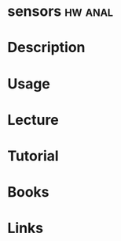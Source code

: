 #+TAGS: hw anal


* sensors							    :hw:anal:
* Description
* Usage
* Lecture
* Tutorial
* Books
* Links
